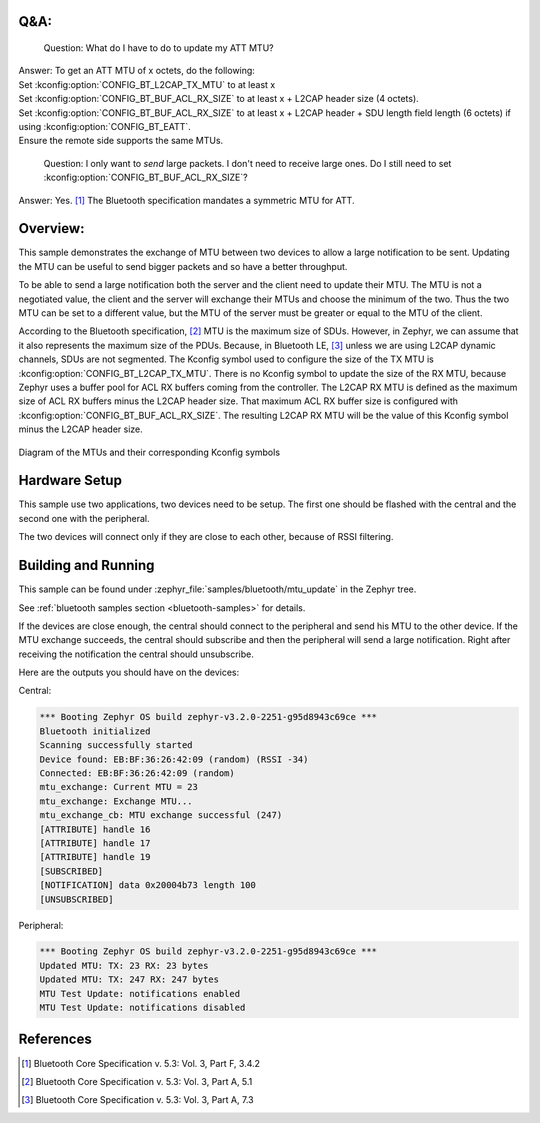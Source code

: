 .. zephyr:code-sample:: bluetooth_mtu_update
   :name: MTU Update
   :relevant-api: bt_gatt bluetooth

   Configure and exchange MTU between two devices.

Q&A:
****

  Question: What do I have to do to update my ATT MTU?

| Answer: To get an ATT MTU of x octets, do the following:
| Set :kconfig:option:`CONFIG_BT_L2CAP_TX_MTU` to at least x
| Set :kconfig:option:`CONFIG_BT_BUF_ACL_RX_SIZE` to at least x + L2CAP header
  size (4 octets).
| Set :kconfig:option:`CONFIG_BT_BUF_ACL_RX_SIZE` to at least x + L2CAP header +
  SDU length field length (6 octets) if using
  :kconfig:option:`CONFIG_BT_EATT`.
| Ensure the remote side supports the same MTUs.

  Question: I only want to *send* large packets. I don't need to receive large
  ones.
  Do I still need to set :kconfig:option:`CONFIG_BT_BUF_ACL_RX_SIZE`?

Answer: Yes. [#mtu_exchange]_ The Bluetooth specification mandates a symmetric MTU for ATT.

Overview:
*********

This sample demonstrates the exchange of MTU between two devices to allow a
large notification to be sent.
Updating the MTU can be useful to send bigger packets and so have a better
throughput.

To be able to send a large notification both the server and the client need to
update their MTU. The MTU is not a negotiated value, the client and the server
will exchange their MTUs and choose the minimum of the two. Thus the two MTU can
be set to a different value, but the MTU of the server must be greater or equal
to the MTU of the client.

According to the Bluetooth specification, [#mtu]_ MTU is the maximum size of
SDUs.
However, in Zephyr, we can assume that it also represents the maximum size of
the PDUs. Because, in Bluetooth LE, [#sud_encapsulation]_ unless we are using L2CAP dynamic
channels, SDUs are not segmented.
The Kconfig symbol used to configure the size of the TX MTU is
:kconfig:option:`CONFIG_BT_L2CAP_TX_MTU`. There is no Kconfig symbol to update
the size of the RX MTU, because Zephyr uses a buffer pool for ACL RX buffers
coming from the controller.
The L2CAP RX MTU is defined as the maximum size of ACL RX buffers minus the
L2CAP header size.
That maximum ACL RX buffer size is configured with
:kconfig:option:`CONFIG_BT_BUF_ACL_RX_SIZE`.
The resulting L2CAP RX MTU will be the value of this Kconfig symbol minus the
L2CAP header size.

.. figure:: img/mtu.svg
     :align: center
     :alt: Diagram of the MTUs and their corresponding Kconfig symbols

     Diagram of the MTUs and their corresponding Kconfig symbols

Hardware Setup
**************

This sample use two applications, two devices need to be setup.
The first one should be flashed with the central and the second one with the
peripheral.

The two devices will connect only if they are close to each other, because of
RSSI filtering.

Building and Running
********************

This sample can be found under :zephyr_file:`samples/bluetooth/mtu_update` in
the Zephyr tree.

See :ref:`bluetooth samples section <bluetooth-samples>` for details.

If the devices are close enough, the central should connect to the peripheral
and send his MTU to the other device. If the MTU exchange succeeds, the central
should subscribe and then the peripheral will send a large notification. Right
after receiving the notification the central should unsubscribe.

Here are the outputs you should have on the devices:

Central:

.. code-block:: console

  *** Booting Zephyr OS build zephyr-v3.2.0-2251-g95d8943c69ce ***
  Bluetooth initialized
  Scanning successfully started
  Device found: EB:BF:36:26:42:09 (random) (RSSI -34)
  Connected: EB:BF:36:26:42:09 (random)
  mtu_exchange: Current MTU = 23
  mtu_exchange: Exchange MTU...
  mtu_exchange_cb: MTU exchange successful (247)
  [ATTRIBUTE] handle 16
  [ATTRIBUTE] handle 17
  [ATTRIBUTE] handle 19
  [SUBSCRIBED]
  [NOTIFICATION] data 0x20004b73 length 100
  [UNSUBSCRIBED]

Peripheral:

.. code-block:: console

  *** Booting Zephyr OS build zephyr-v3.2.0-2251-g95d8943c69ce ***
  Updated MTU: TX: 23 RX: 23 bytes
  Updated MTU: TX: 247 RX: 247 bytes
  MTU Test Update: notifications enabled
  MTU Test Update: notifications disabled

References
**********

.. [#mtu_exchange] Bluetooth Core Specification v. 5.3: Vol. 3, Part F, 3.4.2
.. [#mtu] Bluetooth Core Specification v. 5.3: Vol. 3, Part A, 5.1
.. [#sud_encapsulation] Bluetooth Core Specification v. 5.3: Vol. 3, Part A, 7.3
